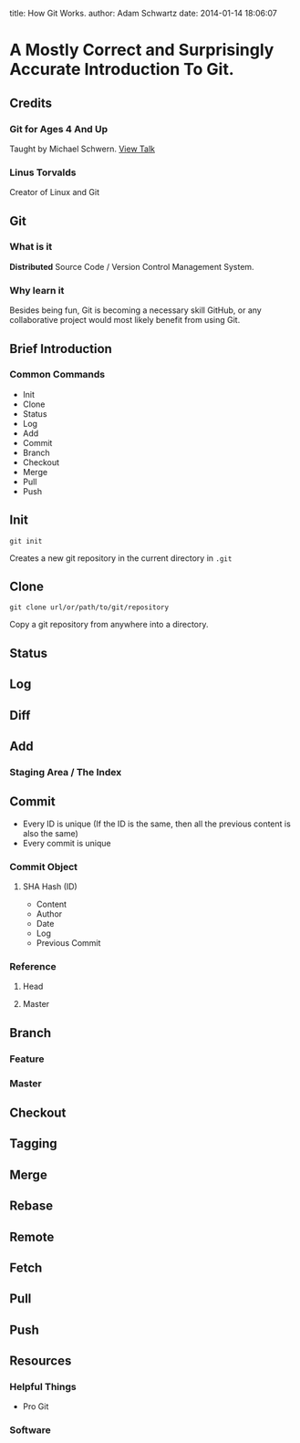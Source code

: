 #+OPTIONS: toc:nil

title: How Git Works.
author: Adam Schwartz
date: 2014-01-14 18:06:07

* A Mostly Correct and Surprisingly Accurate Introduction To Git.

** Credits
*** Git for Ages 4 And Up
Taught by Michael Schwern. [[https://www.youtube.com/watch?v=1ffBJ4sVUb4][View Talk]]
*** Linus Torvalds
Creator of Linux and Git

** Git
*** What is it
*Distributed* Source Code / Version Control Management System.
*** Why learn it
Besides being fun, Git is becoming a necessary skill
GitHub, or any collaborative project would most likely benefit from using Git.

** Brief Introduction
*** Common Commands
- Init
- Clone
- Status
- Log
- Add
- Commit
- Branch
- Checkout
- Merge
- Pull
- Push
** Init
=git init=

Creates a new git repository in the current directory in =.git=

** Clone
=git clone url/or/path/to/git/repository=

Copy a git repository from anywhere into a directory.

** Status
** Log
** Diff

** Add
*** Staging Area / The Index

** Commit
- Every ID is unique (If the ID is the same, then all the 
  previous content is also the same)
- Every commit is unique
*** Commit Object
**** SHA Hash (ID)
- Content
- Author
- Date
- Log
- Previous Commit
*** Reference
**** Head
**** Master

** Branch
*** Feature 
*** Master

** Checkout

** Tagging

** Merge

** Rebase

** Remote

** Fetch

** Pull

** Push

** Resources
*** Helpful Things
- Pro Git
*** Software
